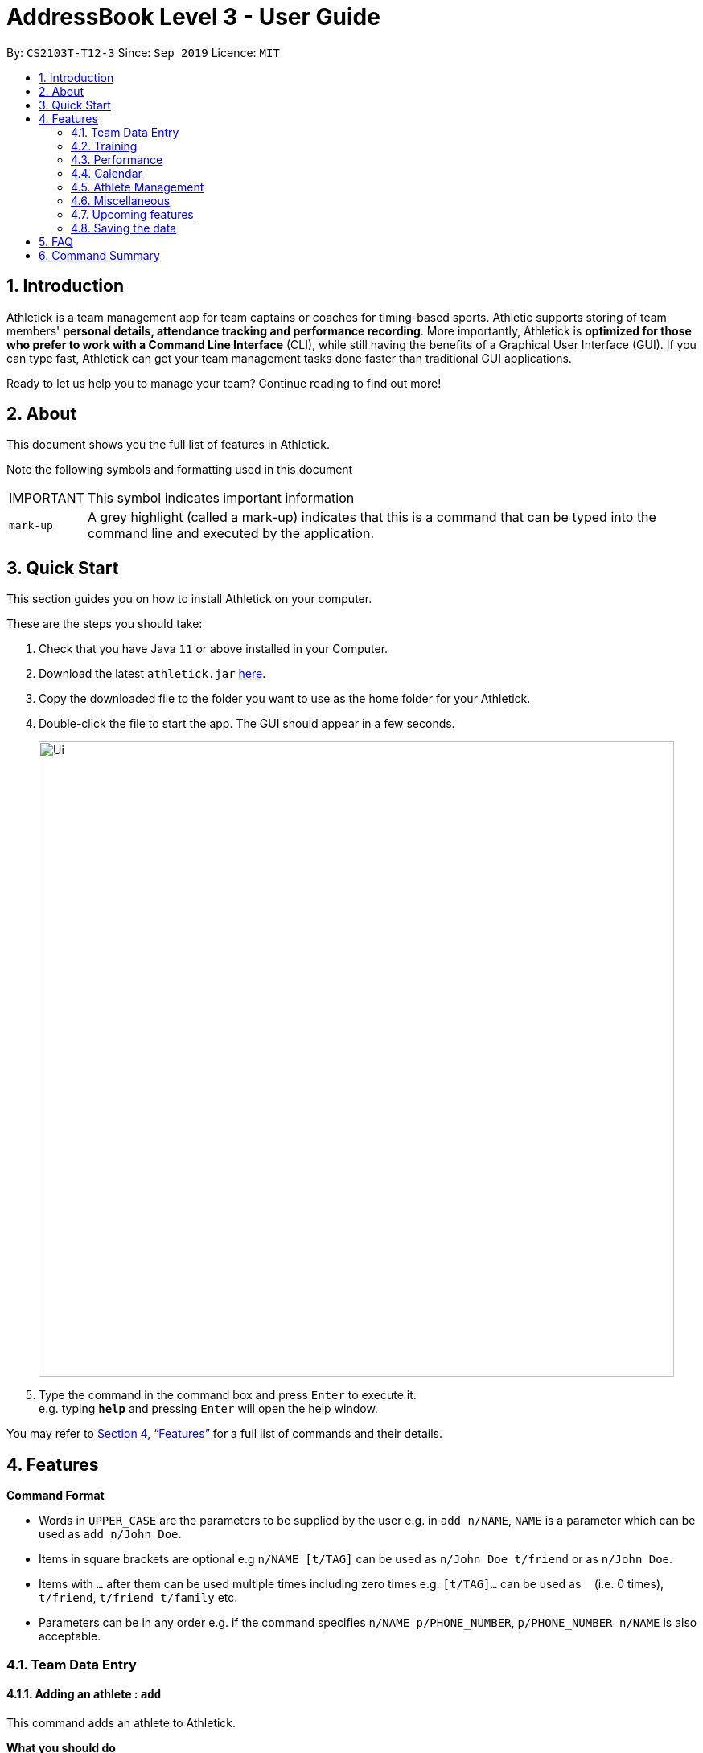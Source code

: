 = AddressBook Level 3 - User Guide
:site-section: UserGuide
:toc:
:toc-title:
:toc-placement: preamble
:sectnums:
:imagesDir: images
:stylesDir: stylesheets
:xrefstyle: full
:experimental:
ifdef::env-github[]
:tip-caption: :bulb:
:note-caption: :information_source:
endif::[]
:repoURL: https://github.com/AY1920S1-CS2103T-T12-3/main

By: `CS2103T-T12-3`      Since: `Sep 2019`      Licence: `MIT`

== Introduction

Athletick is a team management app for team captains or coaches for timing-based sports.
Athletic supports storing of team members' *personal details, attendance tracking and performance recording*.
More importantly, Athletick is *optimized for those who prefer to work with a Command Line Interface* (CLI),
while still having the benefits of a Graphical User Interface (GUI).
If you can type fast, Athletick can get your team management tasks done faster than traditional GUI applications.

Ready to let us help you to manage your team? Continue reading to find out more!

== About

This document shows you the full list of features in Athletick.

Note the following symbols and formatting used in this document

[horizontal]

IMPORTANT:: This symbol indicates important information
`mark-up`:: A grey highlight (called a mark-up) indicates that this is a command that can be typed into the
command line and executed by the application.

== Quick Start
This section guides you on how to install Athletick on your computer.

These are the steps you should take:

.  Check that you have Java `11` or above installed in your Computer.

.  Download the latest `athletick.jar` link:{repoURL}/releases[here].

.  Copy the downloaded file to the folder you want to use as the home folder for your Athletick.

.  Double-click the file to start the app. The GUI should appear in a few seconds.
+
image::Ui.png[width="790"]

.  Type the command in the command box and press kbd:[Enter] to execute it. +
e.g. typing *`help`* and pressing kbd:[Enter] will open the help window.
//To be included at a later milestone
//.  Some example commands you can try:
//
//* *`list`* : lists all contacts
//* **`add`**`n/John Doe p/98765432 e/johnd@example.com a/John street, block 123, #01-01` : adds a contact named `John Doe` to the Address Book.
//* **`delete`**`3` : deletes the 3rd contact shown in the current list
//* *`exit`* : exits the app

You may refer to <<Features>> for a full list of commands and their details.

[[Features]]
== Features

====
*Command Format*

* Words in `UPPER_CASE` are the parameters to be supplied by the user e.g. in `add n/NAME`, `NAME` is a parameter which can be used as `add n/John Doe`.
* Items in square brackets are optional e.g `n/NAME [t/TAG]` can be used as `n/John Doe t/friend` or as `n/John Doe`.
* Items with `…`​ after them can be used multiple times including zero times e.g. `[t/TAG]...` can be used as `{nbsp}` (i.e. 0 times), `t/friend`, `t/friend t/family` etc.
* Parameters can be in any order e.g. if the command specifies `n/NAME p/PHONE_NUMBER`, `p/PHONE_NUMBER n/NAME` is also acceptable.
====

=== Team Data Entry

==== Adding an athlete : `add`

This command adds an athlete to Athletick.

*What you should do*

Type the athlete's particulars in the format given below.

Format : `add n/NAME p/PHONE e/EMAIL a/ADDRESS [t/TAG]...`

Example: `add n/John Doe p/98765432 e/johnd@example.com a/311, Clementi Ave 2, #02-25 t/backstroke`

*What you should see*

image::addcommand.png[width="790"]

If successfully added, the details of the added athlete will be displayed in the result box.

The athlete will be shown in team list.

==== Deleting an athlete : `delete`

This command deletes an athlete from the list by their index.

*What you should do*

Type the delete command, followed by the index of the athlete you wish to delete from Athletick.

Format: `delete INDEX`

Example: `delete 7`

IMPORTANT: The index refers to the index number shown in the displayed person list.

IMPORTANT: ️The index must be a positive integer 1, 2, 3, …​

*What you should see*

image::deletecommand.png[width="790"]

If successfully removed, the details of the removed athlete will be displayed in the result box.

The athlete should no longer be shown in the team list.

==== Editing an athlete : `edit`

This command edits the details of an existing athlete in Athletick.

All the details of an athlete (name, phone number, email, address, tags) can be edited.

*What you should do*

Type the edit command in the following format, using the relevant prefixes to edit the appropriate details.

Format: `edit INDEX n/[NAME] p/[PHONE] e/[EMAIL] a/[ADDRESS] t/[TAGS]`

In order to edit Roy Balakrishnan's name to Shawn, type in the following.

Example: `edit 6 n/Shawn`

[IMPORTANT]
The index refers to the index number shown in the displayed person list.

[IMPORTANT]
The index must be a positive integer 1, 2, 3, …​

[IMPORTANT]
At least one of the optional field must be provided.

[IMPORTANT]
When editing tags, the existing tags of the person will be removed i.e adding of tags is not cumulative.

[IMPORTANT]
You can remove all the person’s tags by typing `t/` without specifying any tags after it.

*What you should see*

image::editcommand.png[width="790"]

If successfully edited, the edited information of Roy (now Shawn) will be displayed in the result box.

The team list should also reflect Roy's new details.

=== Training

==== Taking attendance of a training session by athletes present : `training`

This command adds a training session on the specified day to Athletick.

*What you should do*

Type in the training command, followed by the indexes of athletes who attended.

Format : `attendance INDEX [INDEX] [INDEX ] …`

Examples : `training 1 2 3 5 9`

*What you should see*

// insert picture

==== Taking attendance of a training session by members absent : `training -a`

This command adds a training session on the specified day to Athletick.

*What you should do*

Type in the training command, followed by the indexes of players who were absent.

Format : `attendance -a INDEX [INDEX] [INDEX ] …​`

Examples : `training -a 2 4`

*What you will see*

// insert picture

=== Performance

==== Adding an event : `event`

This command adds an event to Athletick, and will be used for storing your athletes’ performances.

*What you should do*

Type the event command in the following format.

Format : `event NAME_OF_EVENT`

Example: `event 50m freestyle`

IMPORTANT: Event names are case-insensitive (eg. `50m freestyle` and `50M freestyle` are considered the same
events)

*What you should see*

image::addevent.png[width="790"]

If successfully added, the event name will be displayed in the result box.

==== Recording an athlete’s performance : `performance`

This command adds your athlete’s performance for a certain event, on a certain day, to Athletick.

You will need the event name, athlete’s index, date of performance and timing of performance.

*What you should do*

Type in the command in the following format.

Format : `performance INDEX e/EVENT_NAME d/DDMMYYYY t/TIMING`

Example : `event 5 e/50m freestyle d/22102019 t/24s`

IMPORTANT: The event has to be created first. Otherwise, Athletick will prompt you to create that event.

*What you should see*

image::addperformance.png[width="790"]

The performance details will be displayed in the result box.

=== Calendar

This section covers commands related to the calendar feature, which serves 2 primary functions:

. Provides an overview of training and performance records in a selected month.

. Displays training and performance records entered on a specific date.

==== Viewing the calendar : `view calendar`

This command displays the calendar for the current month.

Let's say that you have been entering training and performance records into **Athletick** over the past few weeks in the current month (e.g October), and you would like to find out which days of the month contain training or performance records.

*What you should do*

Type `view calender` into the command box, and press kbd:[Enter] to execute it.

image::calendar1.png[]

*What you should see*

The result box will display the message "Viewing your calendar".

image::calendar2.png[]

Additionally, the feature box will display the calendar for the current month (e.g. October).

image::calendar3.png[]

Header 1 displays today’s day and date.

Header 2 displays the month and year you are currently viewing.

image::calendar4.png[]

You may use the left and right buttons beside header 2 to navigate to the previous or next month. In the calendar, days with training entries are marked with an orange dot indicator, and days with performance entries are marked with a purple dot indicator. Days with both training and performance entries are marked with both indicators.

==== Navigating the calendar to a specific month: `calendar MMYYYY`

This command allows you to display the calendar for a specific month of your choice.

You will need to specify the month and the year you would like to view.

Let's say that you would like to view the calendar containing training and performance records from 2 years ago (e.g. October 2017). Instead of clicking the left arrow over 20 times, you can immediately jump to your month of interest using this command. 

*What you should do*

Type in the command `calendar` followed by the desired month and year in the format `MMYYYY`.

Format: `calendar MMYYYY`

NOTE: `MM` provided has to be within the range `01` to `12` for the command to execute successfully

Example: `view 102017`

Type `view 102017` into the command box, and press kbd:[enter] to execute it.

image::calendar1.png[]

*What you should see*

The result box will display the message "Viewing your calendar".

image::calendar2.png[]

Additionally, the feature box will display the calendar for the current month (e.g. October).

image::calendar3.png[]

Header 1 displays today’s day and date.

Header 2 displays the month and year you are currently viewing.

image::calendar4.png[]

You may use the left and right buttons beside header 2 to navigate to the previous or next month. In the calendar, days with training entries are marked with an orange dot indicator, and days with performance entries are marked with a purple dot indicator. Days with both training and performance entries are marked with both indicators.

==== Viewing training / performance details for a specific date

=== Athlete Management

==== Viewing more details of a team member : `select`

This command shows you details of a specific athlete.

*What you should do*

Type in the command in the following format.

Format : `select INDEX`

Example : `select 1`

*What you should see*

image::select.png[width="790"]

The message “person selected!” will be displayed in the result box to indicate that you have selected the
person.

In the feature box, all the information of the athlete will be displayed as shown.

==== Sorting athletes alphabetically : `sort`

This command sorts your athletes alphabetically by their name.

*What you should do*

Type in the following command and press enter.

Format : `sort`

IMPORTANT: This command will change your athletes’ index numbers.

*What you should see*

.Before sorting, notice that John Doe is last in the list.
image::beforesort.png[width="790"]

.After sorting, notice than John is now between Irfan and Roy (ie. names are in alphabetical order).
image::aftersort.png[width="790"]

The athlete list in the left sidebar should be alphabetically listed now.

==== Filtering athletes by their tags : `filter`

This command filters your athletes based on their tags.

*What you should do*

Type in the filter command, followed by the tag that you want to filter by.

Format : `filter TAG`

Example: `filter butterfly`

IMPORTANT: This command will change your athletes’ index numbers.

IMPORTANT: This command is case-insensitive, so filtering by `captain` and `Captain` will give the same result.

*What you should see*

image::filter.png[width="790"]

The athlete list in the left sidebar should only display athletes that contain the specified tag.

==== Finding athletes by their name : `find`

This command find athletes whose name contains any of the given keywords.

*What you should do*

Type in the find command, followed by the keywords you want to find.

Format : `find KEYWORD [MORE_KEYWORDS]`

Example : `find irfan`

IMPORTANT: This command will change your athletes’ index numbers.

IMPORTANT: This command is case-insensitive, so finding by `Irfan` and `irfan` will give the same result.

*What you should see*

image::find.png[width="790"]

The athlete list in the left sidebar should only display athletes whose names contain the given keywords.

=== Miscellaneous

==== Clear all data : `clear`

This command clears all the existing data in Athletick.

It deletes all players, trainings, attendance, events and performances.

*What you should do*

Type the clear command.

Format : `clear`

*What you should see*

// insert picture

The following prompt will show if data was successfully cleared.

==== Get help on how to use Athletick: `help`

This command provides a user guide for Athletick.

*What you should do*

Type the help command.

Format: `help`

*What you should see*

image::help.png[width="395"]

A pop up box will appear, with a link to the user guide on Athletick.

==== Undoing a previous command : `undo`

This command restores Athletick to the state before the previous command was executed.

Let’s say you have accidentally deleted an athlete’s contact (Mohamad Ali) from your list.

Instead of having to re-enter Mohamad Ali’s contact information all over again,
you can easily restore all of Mohamad Ali’s details by `undo`-ing the `delete` command that you have just entered.

*What you should do*

Type undo into the command box, and press Enter to execute it.

Format : `undo`

*What you should see*

The result box will display the message “Undo Command Success!” and you can check that Mohamad Ali’s
contact information is visible in the list again!

IMPORTANT: Take note that the undo feature only applies to undoable commands.
Undoable commands include: `add`, `delete`, `edit`, `clear`, `attendance` and `training`.

IMPORTANT: The `undo` command will not be able to undo commands that cannot be undone.
Let’s say you have executed a list command to list out all the athletes information in Athletick.
If you were to execute the `undo` command now, the `undo` command will fail because list is not an undoable command,
and that no doable commands were executed before this.

IMPORTANT: The `undo` command reverses previous commands in reverse chronological order.
Let’s say you have executed the `edit` command, followed by the `delete` command.
Executing `undo` now will first reverse the `delete` command.
Executing `undo` again will reverse the `edit` command.

IMPORTANT: The `undo` command will reverse the latest command that can be undone.
Let’s say you have executed the `delete` command, followed by the `list` command.
Since `list` command is not an undoable command, executing `undo` now will thus reverse the `delete` command.

==== Redoing an `undo` command : `redo`

This command reverses the most recent `undo` command.

Let’s say you have executed the `delete` command to delete Mohamad Ali from your list.
You may undo this action and restore Mohamad Ali’s information by executing the `undo` command. (See Undoing a previous command.)

Then, if you decide that you want the contact to remain deleted after all,
you may very quickly do so by executing the `redo` command to reverse the `undo` command that you had just executed.

*What you should do*

Type redo into the command box, and press Enter to execute it.

Format : `redo`

*What you should see*

The result box will display the message “Redo success!” and Mohamad Ali is once again gone from the list!

IMPORTANT: The `redo` command can only reverses the `undo` command.
Let’s say that you have executed the `delete` command to delete an athlete in your list.
Executing the `redo` command now will fail because no `undo` command was executed before this.

IMPORTANT: The `redo` command reverses previous `undo` commands in reverse chronological order.
Let’s say that you have executed the `clear` command, followed by the `add` command.
Executing the `undo` command now will reverse the `add` command.
Executing the `undo` command again will reverse the `clear` command as well.
Following this, executing the `redo` command will reverse the last `undo` command and reapply the `clear` command.
Executing the `redo` command again will reverse the second-last `undo` command and reapply the `add` command.

=== Upcoming features

==== Team roster [coming in v2.0]

==== Performance tracker [coming in v2.0]

==== Importing data : `import` [coming in v2.0]

==== Exporting data : `export` [coming in v2.0]

=== Saving the data

Address book data are saved in the hard disk automatically after any command that changes the data. +
There is no need to save manually.

== FAQ

*Q*: How do I transfer my data to another Computer? +
*A*: Install the app in the other computer and overwrite the empty data file it creates with the file that contains the data of your previous Address Book folder.

== Command Summary

[horizontal]
Add athlete:: `add n/NAME p/PHONE e/EMAIL a/ADDRESS [t/TAG]...`
Delete athlete:: `delete INDEX`
Edit athlete:: `edit INDEX [n/NAME] [p/PHONE] [e/EMAIL] [a/ADDRESS] [t/TAG]...`
Add event:: `event EVENT_NAME`
Record performance:: `performance INDEX e/EVENT_NAME d/DDMMYYYY t/TIMING`
Take attendance (by present):: `attendance INDEX [INDEX]...`
Take attendance (by absent):: `attendance -a INDEX [INDEX]...`
View athlete details:: `select INDEX`
View calendar:: `view calendar`
Sort athletes:: `sort`
Filter athletes:: `filter TAG`
Find athletes:: `find KEYWORD [MORE_KEYWORDS]`
Clear data:: `clear`
Get help:: `help`
Undo:: `undo`
Redo:: `redo`


